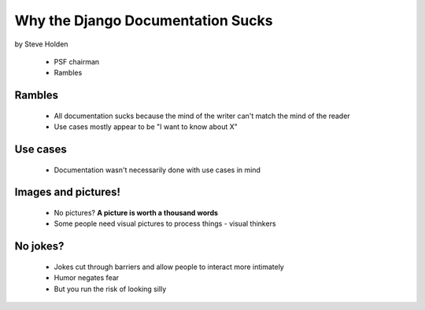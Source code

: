 ============================================
Why the Django Documentation Sucks
============================================

by Steve Holden

 * PSF chairman
 * Rambles
 
Rambles
=======

 * All documentation sucks because the mind of the writer can't match the mind of the reader
 * Use cases mostly appear to be "I want to know about X"

Use cases
============

 * Documentation wasn't necessarily done with use cases in mind
 
Images and pictures!
======================

 * No pictures? **A picture is worth a thousand words**
 * Some people need visual pictures to process things - visual thinkers

No jokes?
===========

 * Jokes cut through barriers and allow people to interact more intimately
 * Humor negates fear
 * But you run the risk of looking silly